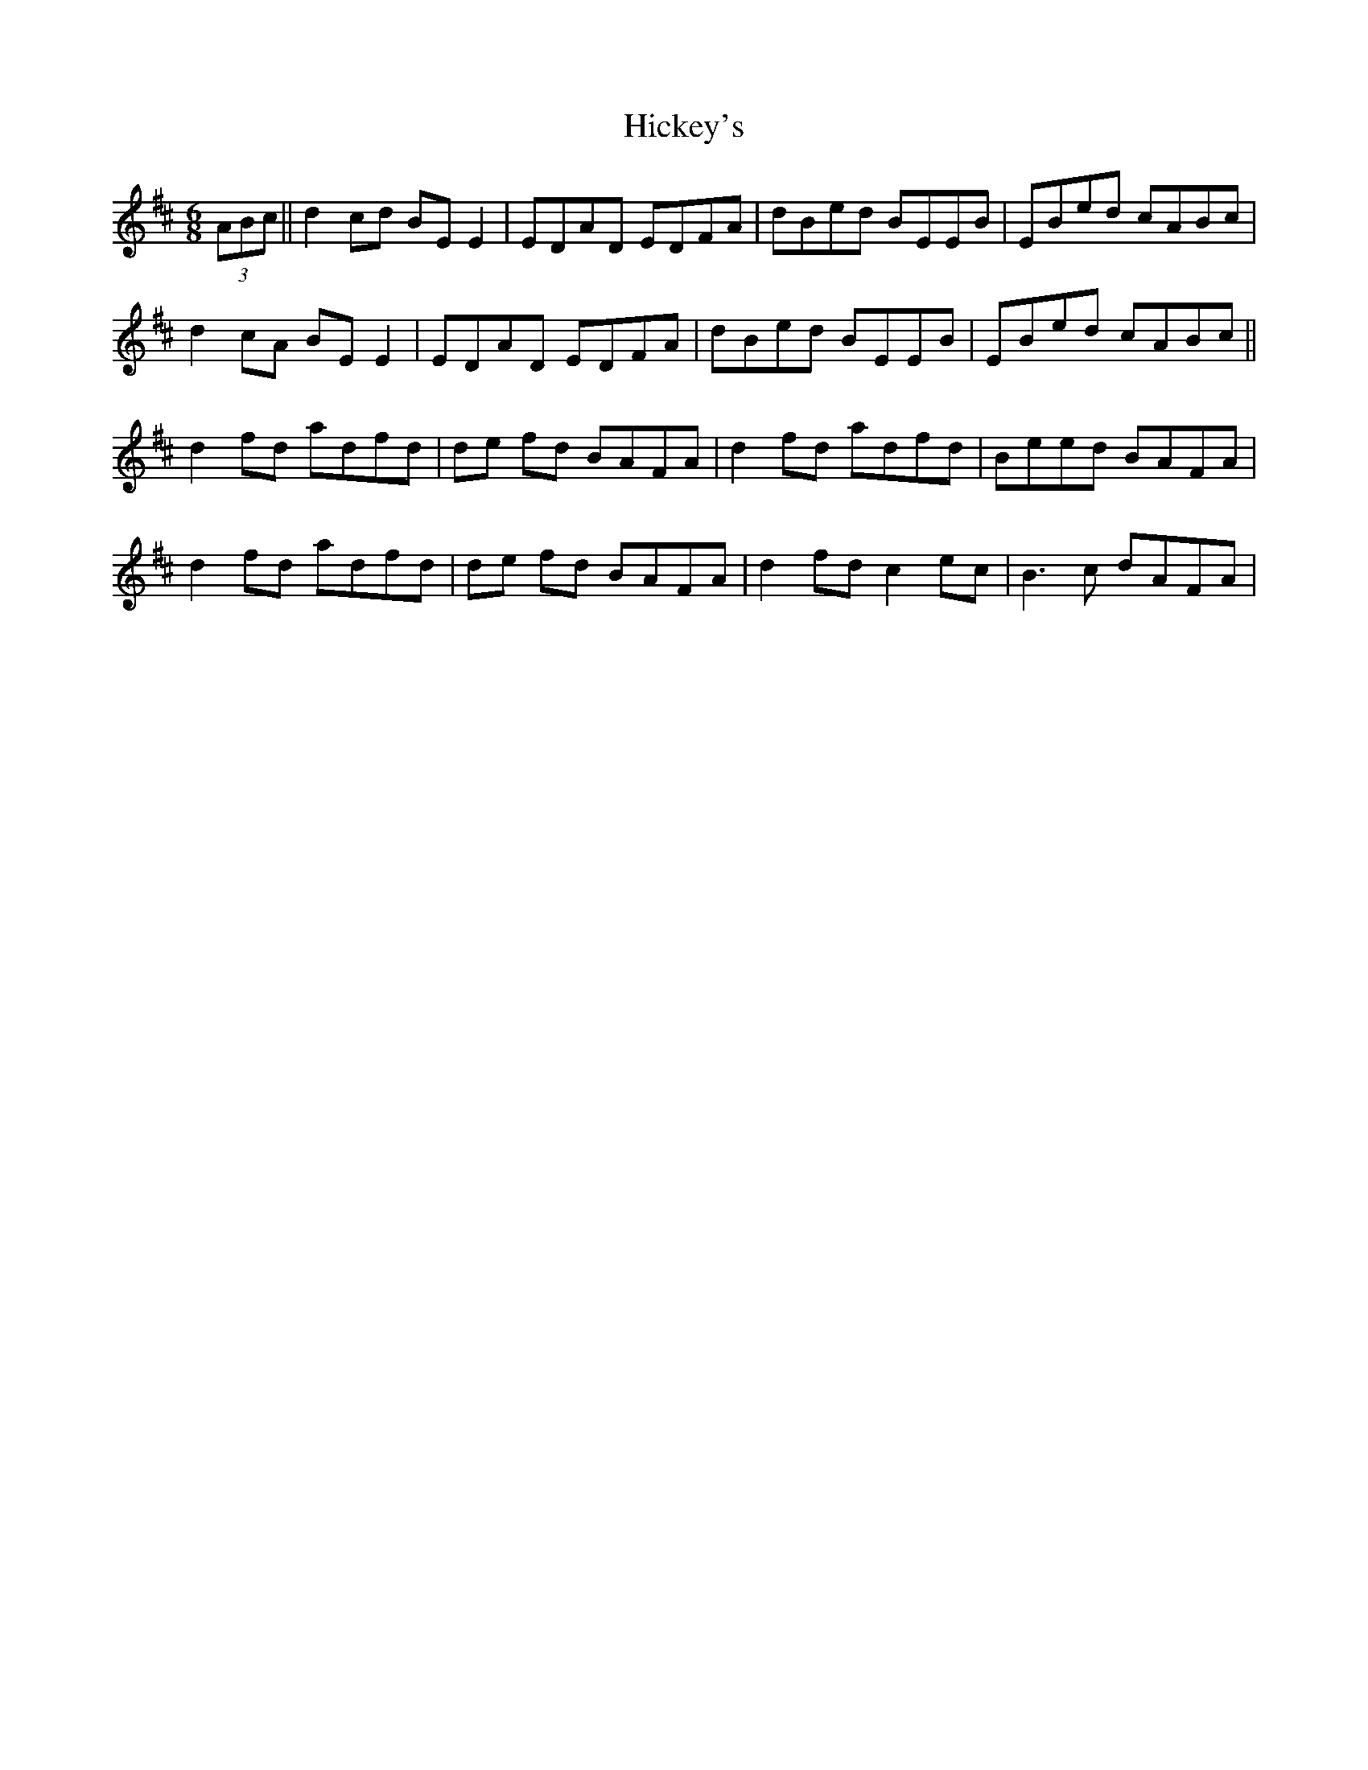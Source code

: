 X: 17319
T: Hickey's
R: jig
M: 6/8
K: Dmajor
(3ABc||d2 cd BE E2|EDAD EDFA|dBed BEEB|EBed cABc|
d2 cA BE E2|EDAD EDFA|dBed BEEB|EBed cABc||
d2 fd adfd|de fd BAFA|d2 fd adfd|Beed BAFA|
d2 fd adfd|de fd BAFA|d2 fd c2ec|B3c dAFA|

